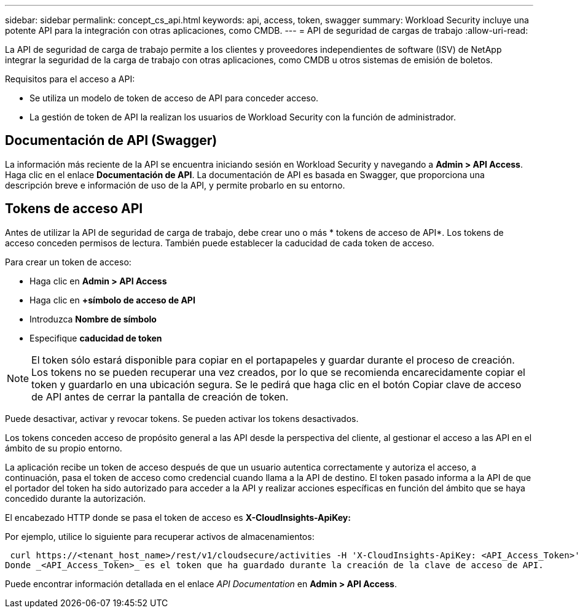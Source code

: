 ---
sidebar: sidebar 
permalink: concept_cs_api.html 
keywords: api, access, token, swagger 
summary: Workload Security incluye una potente API para la integración con otras aplicaciones, como CMDB. 
---
= API de seguridad de cargas de trabajo
:allow-uri-read: 


[role="lead"]
La API de seguridad de carga de trabajo permite a los clientes y proveedores independientes de software (ISV) de NetApp integrar la seguridad de la carga de trabajo con otras aplicaciones, como CMDB u otros sistemas de emisión de boletos.

Requisitos para el acceso a API:

* Se utiliza un modelo de token de acceso de API para conceder acceso.
* La gestión de token de API la realizan los usuarios de Workload Security con la función de administrador.




== Documentación de API (Swagger)

La información más reciente de la API se encuentra iniciando sesión en Workload Security y navegando a *Admin > API Access*. Haga clic en el enlace *Documentación de API*. La documentación de API es basada en Swagger, que proporciona una descripción breve e información de uso de la API, y permite probarlo en su entorno.



== Tokens de acceso API

Antes de utilizar la API de seguridad de carga de trabajo, debe crear uno o más * tokens de acceso de API*. Los tokens de acceso conceden permisos de lectura. También puede establecer la caducidad de cada token de acceso.

Para crear un token de acceso:

* Haga clic en *Admin > API Access*
* Haga clic en *+símbolo de acceso de API*
* Introduzca *Nombre de símbolo*
* Especifique *caducidad de token*



NOTE: El token sólo estará disponible para copiar en el portapapeles y guardar durante el proceso de creación. Los tokens no se pueden recuperar una vez creados, por lo que se recomienda encarecidamente copiar el token y guardarlo en una ubicación segura. Se le pedirá que haga clic en el botón Copiar clave de acceso de API antes de cerrar la pantalla de creación de token.

Puede desactivar, activar y revocar tokens. Se pueden activar los tokens desactivados.

Los tokens conceden acceso de propósito general a las API desde la perspectiva del cliente, al gestionar el acceso a las API en el ámbito de su propio entorno.

La aplicación recibe un token de acceso después de que un usuario autentica correctamente y autoriza el acceso, a continuación, pasa el token de acceso como credencial cuando llama a la API de destino. El token pasado informa a la API de que el portador del token ha sido autorizado para acceder a la API y realizar acciones específicas en función del ámbito que se haya concedido durante la autorización.

El encabezado HTTP donde se pasa el token de acceso es *X-CloudInsights-ApiKey:*

Por ejemplo, utilice lo siguiente para recuperar activos de almacenamientos:

 curl https://<tenant_host_name>/rest/v1/cloudsecure/activities -H 'X-CloudInsights-ApiKey: <API_Access_Token>'
Donde _<API_Access_Token>_ es el token que ha guardado durante la creación de la clave de acceso de API.

Puede encontrar información detallada en el enlace _API Documentation_ en *Admin > API Access*.
